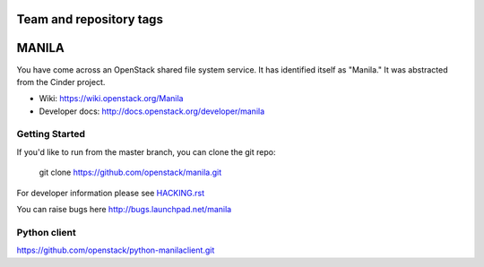 ========================
Team and repository tags
========================

.. image:: http://governance.openstack.org/badges/deb-manila.svg
    :target: http://governance.openstack.org/reference/tags/index.html

.. Change things from this point on

======
MANILA
======

You have come across an OpenStack shared file system service.  It has
identified itself as "Manila."  It was abstracted from the Cinder
project.

* Wiki: https://wiki.openstack.org/Manila
* Developer docs: http://docs.openstack.org/developer/manila

Getting Started
---------------

If you'd like to run from the master branch, you can clone the git repo:

    git clone https://github.com/openstack/manila.git

For developer information please see
`HACKING.rst <https://github.com/openstack/manila/blob/master/HACKING.rst>`_

You can raise bugs here http://bugs.launchpad.net/manila

Python client
-------------

https://github.com/openstack/python-manilaclient.git
